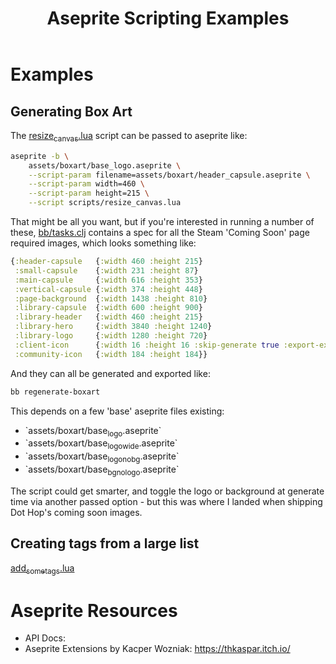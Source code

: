 #+title: Aseprite Scripting Examples

* Examples
** Generating Box Art
The [[file:scripts/resize_canvas.lua][resize_canvas.lua]] script can be passed to aseprite like:

#+begin_src sh
aseprite -b \
    assets/boxart/base_logo.aseprite \
    --script-param filename=assets/boxart/header_capsule.aseprite \
    --script-param width=460 \
    --script-param height=215 \
    --script scripts/resize_canvas.lua
#+end_src

That might be all you want, but if you're interested in running a number of
these, [[file:bb/tasks.clj][bb/tasks.clj]] contains a spec for all the Steam 'Coming Soon' page
required images, which looks something like:

#+begin_src clojure
{:header-capsule   {:width 460 :height 215}
 :small-capsule    {:width 231 :height 87}
 :main-capsule     {:width 616 :height 353}
 :vertical-capsule {:width 374 :height 448}
 :page-background  {:width 1438 :height 810}
 :library-capsule  {:width 600 :height 900}
 :library-header   {:width 460 :height 215}
 :library-hero     {:width 3840 :height 1240}
 :library-logo     {:width 1280 :height 720}
 :client-icon      {:width 16 :height 16 :skip-generate true :export-ext ".jpg"}
 :community-icon   {:width 184 :height 184}}
#+end_src

And they can all be generated and exported like:

#+begin_src sh
bb regenerate-boxart
#+end_src

This depends on a few 'base' aseprite files existing:

- `assets/boxart/base_logo.aseprite`
- `assets/boxart/base_logo_wide.aseprite`
- `assets/boxart/base_logo_no_bg.aseprite`
- `assets/boxart/base_bg_no_logo.aseprite`

The script could get smarter, and toggle the logo or background at generate time
via another passed option - but this was where I landed when shipping Dot Hop's
coming soon images.

** Creating tags from a large list

[[file:scripts/add_some_tags.lua][add_some_tags.lua]]

* Aseprite Resources
- API Docs:
- Aseprite Extensions by Kacper Wozniak: https://thkaspar.itch.io/
